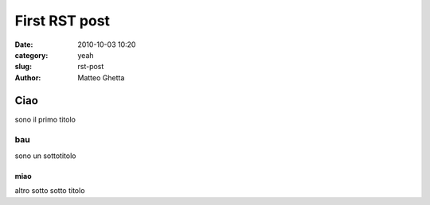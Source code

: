 First RST post
##############

:date: 2010-10-03 10:20
:category: yeah
:slug: rst-post
:author: Matteo Ghetta

Ciao
====
sono il primo titolo

bau
---
sono un sottotitolo

miao
****
altro sotto sotto titolo
